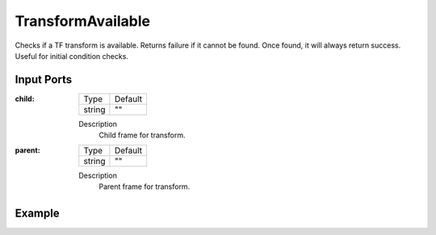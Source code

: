 .. bt_conditions:

TransformAvailable
==================

Checks if a TF transform is available. Returns failure if it cannot be found. Once found, it will always return success. Useful for initial condition checks.

Input Ports
-----------

:child:

  ====== =======
  Type   Default
  ------ -------
  string ""
  ====== =======

  Description
    	Child frame for transform.

:parent:

  ====== =======
  Type   Default
  ------ -------
  string ""
  ====== =======

  Description
    	Parent frame for transform.

Example
-------

.. code-block:: xml

